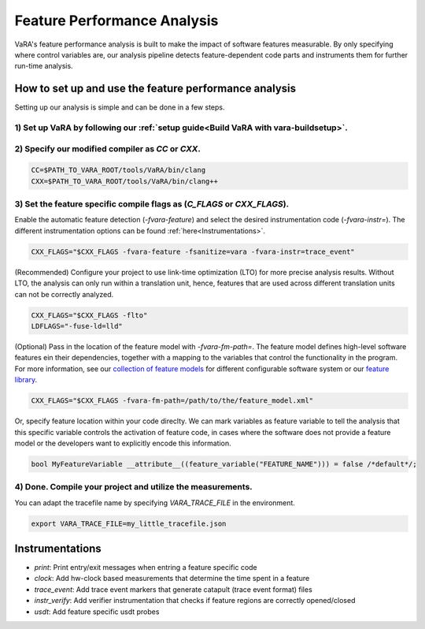 Feature Performance Analysis
============================

VaRA's feature performance analysis is built to make the impact of software features measurable.
By only specifying where control variables are, our analysis pipeline detects feature-dependent code parts and instruments them for further run-time analysis.


How to set up and use the feature performance analysis
------------------------------------------------------

Setting up our analysis is simple and can be done in a few steps.

1) Set up VaRA by following our :ref:`setup guide<Build VaRA with vara-buildsetup>`.
************************************************************************************


2) Specify our modified compiler as `CC` or `CXX`.
**************************************************

.. code-block:: console

    CC=$PATH_TO_VARA_ROOT/tools/VaRA/bin/clang
    CXX=$PATH_TO_VARA_ROOT/tools/VaRA/bin/clang++


3) Set the feature specific compile flags as (`C_FLAGS` or `CXX_FLAGS`).
************************************************************************

Enable the automatic feature detection (`-fvara-feature`) and select the desired instrumentation code (`-fvara-instr=`).
The different instrumentation options can be found :ref:`here<Instrumentations>`.

.. code-block:: console

    CXX_FLAGS="$CXX_FLAGS -fvara-feature -fsanitize=vara -fvara-instr=trace_event"


(Recommended) Configure your project to use link-time optimization (LTO) for more precise analysis results.
Without LTO, the analysis can only run within a translation unit, hence, features that are used across different translation units can not be correctly analyzed.

.. code-block:: console

    CXX_FLAGS="$CXX_FLAGS -flto"
    LDFLAGS="-fuse-ld=lld"


(Optional) Pass in the location of the feature model with `-fvara-fm-path=`.
The feature model defines high-level software features ein their dependencies, together with a mapping to the variables that control the functionality in the program.
For more information, see our `collection of feature models <https://github.com/se-sic/ConfigurableSystems>`_ for different configurable software system or our `feature library <https://github.com/se-sic/vara-feature>`_.

.. code-block:: console

    CXX_FLAGS="$CXX_FLAGS -fvara-fm-path=/path/to/the/feature_model.xml"


Or, specify feature location within your code direclty.
We can mark variables as feature variable to tell the analysis that this specific variable controls the activation of feature code, in cases where the software does not provide a feature model or the developers want to explicitly encode this information.

.. code-block:: cpp

    bool MyFeatureVariable __attribute__((feature_variable("FEATURE_NAME"))) = false /*default*/;


4) Done. Compile your project and utilize the measurements.
***********************************************************

You can adapt the tracefile name by specifying `VARA_TRACE_FILE` in the environment.

.. code-block:: console

    export VARA_TRACE_FILE=my_little_tracefile.json


Instrumentations
----------------

* `print`: Print entry/exit messages when entring a feature specific code
* `clock`: Add hw-clock based measurements that determine the time spent in a feature
* `trace_event`: Add trace event markers that generate catapult (trace event format) files
* `instr_verify`: Add verifier instrumentation that checks if feature regions are correctly opened/closed
* `usdt`: Add feature specific usdt probes
